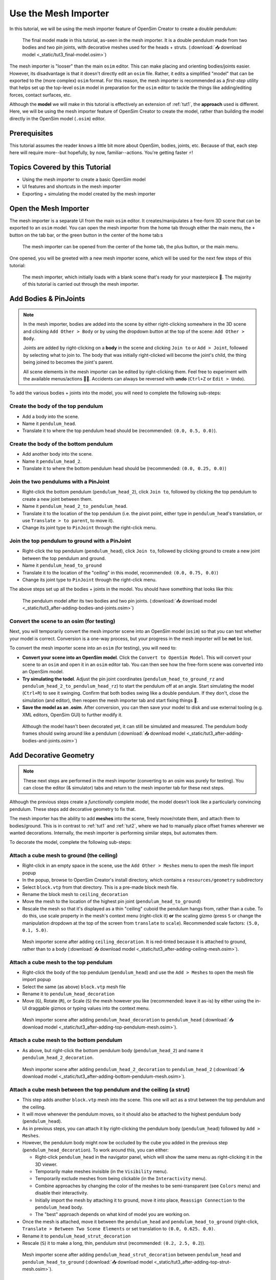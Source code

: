 .. _tut3:

Use the Mesh Importer
=====================

In this tutorial, we will be using the mesh importer feature of OpenSim Creator to create a double pendulum:

.. figure:: _static/tut3_result.png
    :width: 60%

    The final model made in this tutorial, as-seen in the mesh importer. It is a double pendulum made from two bodies and two pin joints, with decorative meshes used for the heads + struts. (:download:`📥 download model <_static/tut3_final-model.osim>`)

The mesh importer is "looser" than the main ``osim`` editor. This can make placing and orienting bodies/joints easier. However, its disadvantage is that it doesn't directly edit an ``osim`` file. Rather, it edits a simplified "model" that can be exported to the (more complex) ``osim`` format. For this reason, the mesh importer is recommended as a *first-step* utility that helps set up the top-level ``osim`` model in preparation for the ``osim`` editor to tackle the things like adding/editing forces, contact surfaces, etc.

Although the **model** we will make in this tutorial is effectively an extension of :ref:`tut1`, the **approach** used is different. Here, we will be using the mesh importer feature of OpenSim Creator to create the model, rather than building the model directly in the OpenSim model (``.osim``) editor.

Prerequisites
-------------

This tutorial assumes the reader knows a little bit more about OpenSim, bodies, joints, etc. Because of that, each step here will require more--but hopefully, by now, familiar--actions. You're getting faster ⚡!


Topics Covered by this Tutorial
-------------------------------

* Using the mesh importer to create a basic OpenSim model
* UI features and shortcuts in the mesh importer
* Exporting + simulating the model created by the mesh importer


Open the Mesh Importer
----------------------

The mesh importer is a separate UI from the main ``osim`` editor. It creates/manipulates a free-form 3D scene that can be exported to an ``osim`` model. You can open the mesh importer from the home tab through either the main menu, the ``+`` button on the tab bar, or the green button in the center of the home tab:s

.. figure:: _static/tut3_open-meshimporter.png
    :width: 60%

    The mesh importer can be opened from the center of the home tab, the plus button, or the main menu.


One opened, you will be greeted with a new mesh importer scene, which will be used for the next few steps of this tutorial:

.. figure:: _static/tut3_opened-meshimporter.png
    :width: 60%

    The mesh importer, which initially loads with a blank scene that's ready for your masterpiece 🎨. The majority of this tutorial is carried out through the mesh importer.


Add Bodies & PinJoints
----------------------

.. note::

    In the mesh importer, bodies are added into the scene by either right-clicking somewhere in the 3D scene and clicking ``Add Other > Body`` or by using the dropdown button at the top of the scene: ``Add Other > Body``.

    Joints are added by right-clicking on a **body** in the scene and clicking ``Join to`` or ``Add > Joint``, followed by selecting what to join to. The body that was initially right-clicked will become the joint's child, the thing being joined to becomes the joint's parent.

    All scene elements in the mesh importer can be edited by right-clicking them. Feel free to experiment with the available menus/actions 👩‍🔬. Accidents can always be reversed with **undo** (``Ctrl+Z`` or ``Edit > Undo``).

To add the various bodies + joints into the model, you will need to complete the following sub-steps:

Create the body of the top pendulum
~~~~~~~~~~~~~~~~~~~~~~~~~~~~~~~~~~~

* Add a body into the scene. 
* Name it ``pendulum_head``.
* Translate it to where the top pendulum head should be (recommended: ``(0.0, 0.5, 0.0)``).

Create the body of the bottom pendulum
~~~~~~~~~~~~~~~~~~~~~~~~~~~~~~~~~~~~~~

* Add another body into the scene.
* Name it ``pendulum_head_2``.
* Translate it to where the bottom pendulum head should be (recommended: ``(0.0, 0.25, 0.0)``)

Join the two pendulums with a PinJoint
~~~~~~~~~~~~~~~~~~~~~~~~~~~~~~~~~~~~~~

* Right-click the bottom pendulum (``pendulum_head_2``), click ``Join to``, followed by clicking the top pendulum to create a new joint between them.
* Name it ``pendulum_head_2_to_pendulum_head``.
* Translate it to the location of the top pendulum (i.e. the pivot point, either type in ``pendulum_head``'s translation, or use ``Translate > to parent``, to move it).
* Change its joint type to ``PinJoint`` through the right-click menu.

Join the top pendulum to ground with a PinJoint
~~~~~~~~~~~~~~~~~~~~~~~~~~~~~~~~~~~~~~~~~~~~~~~

* Right-click the top pendulum (``pendulum_head``), click ``Join to``, followed by clicking ground to create a new joint between the top pendulum and ground.
* Name it ``pendulum_head_to_ground``
* Translate it to the location of the "ceiling" in this model, recommended: ``(0.0, 0.75, 0.0)``)
* Change its joint type to ``PinJoint`` through the right-click menu.

The above steps set up all the bodies + joints in the model. You should have something that looks like this:

.. figure:: _static/tut3_afteraddingbodies.png
    :width: 60%

    The pendulum model after its two bodies and two pin joints. (:download:`📥 download model <_static/tut3_after-adding-bodies-and-joints.osim>`)


Convert the scene to an osim (for testing)
~~~~~~~~~~~~~~~~~~~~~~~~~~~~~~~~~~~~~~~~~~

Next, you will temporarily convert the mesh importer scene into an OpenSim model (``osim``) so that you can test whether your model is correct. Conversion is a one-way process, but your progress in the mesh importer will be **not** be lost.

To convert the mesh importer scene into an ``osim`` (for testing), you will need to:

* **Convert your scene into an OpenSim model**. Click the ``Convert to OpenSim Model``. This will convert your scene to an ``osim`` and open it in an ``osim`` editor tab. You can then see how the free-form scene was converted into an OpenSim model.
* **Try simulating the todel**. Adjust the pin joint coordinates (``pendulum_head_to_ground_rz`` and ``pendulum_head_2_to_pendulum_head_rz``) to start the pendulum off at an angle. Start simulating the model (``Ctrl+R``) to see it swinging. Confirm that both bodies swing like a double pendulum. If they don't, close the simulation (and editor), then reopen the mesh importer tab and start fixing things 🔧.
* **Save the model as an .osim**. After conversion, you can then save your model to disk and use external tooling (e.g. XML editors, OpenSim GUI) to further modify it.


.. figure:: _static/tut3_simulating-meshless-model.png
    :width: 60%

    Although the model hasn't been decorated yet, it can still be simulated and measured. The pendulum body frames should swing around like a pendulum (:download:`📥 download model <_static/tut3_after-adding-bodies-and-joints.osim>`)


Add Decorative Geometry
-----------------------

.. note::

    These next steps are performed in the mesh importer (converting to an osim was purely for testing). You can close the editor (& simulator) tabs and return to the mesh importer tab for these next steps.

Although the previous steps create a *functionally* complete model, the model doesn't look like a particularly convincing pendulum. These steps add decorative geometry to fix that.

The mesh importer has the ability to add **meshes** into the scene, freely move/rotate them, and attach them to bodies/ground. This is in contrast to :ref:`tut1` and :ref:`tut2`, where we had to manually place offset frames wherever we wanted decorations. Internally, the mesh importer is performing similar steps, but automates them.

To decorate the model, complete the following sub-steps:


Attach a cube mesh to ground (the ceiling)
~~~~~~~~~~~~~~~~~~~~~~~~~~~~~~~~~~~~~~~~~~

* Right-click in an empty space in the scene, use the ``Add Other > Meshes`` menu to open the mesh file import popup
* In the popup, browse to OpenSim Creator's install directory, which contains a ``resources/geometry`` subdirectory
* Select ``block.vtp`` from that directory. This is a pre-made block mesh file.
* Rename  the block mesh to ``ceiling_decoration``
* Move the mesh to the location of the highest pin joint (``pendulum_head_to_ground``)
* Rescale the mesh so that it's displayed as a thin "ceiling" cuboid the pendulum hangs from, rather than a cube. To do this, use scale property in the mesh's context menu (right-click it) **or** the scaling gizmo (press ``S`` or change the manipulation dropdown at the top of the screen from ``translate`` to ``scale``). Recommended scale factors: ``(5.0, 0.1, 5.0)``.

.. figure:: _static/tut3_after-adding-ceiling-mesh.png
    :width: 60%

    Mesh importer scene after adding ``ceiling_decoration``. It is red-tinted because it is attached to ground, rather than to a body (:download:`📥 download model <_static/tut3_after-adding-ceiling-mesh.osim>`).


Attach a cube mesh to the top pendulum
~~~~~~~~~~~~~~~~~~~~~~~~~~~~~~~~~~~~~~

* Right-click the body of the top pendulum (``pendulum_head``) and use the ``Add > Meshes`` to open the mesh file import popup
* Select the same (as above) ``block.vtp`` mesh file
* Rename it to ``pendulum_head_decoration``
* Move (``G``), Rotate (``R``), or Scale (``S``) the mesh however you like (recommended: leave it as-is) by either using the in-UI draggable gizmos or typing values into the context menu.

.. figure:: _static/tut3_after-adding-top-pendulum-mesh.png
    :width: 60%

    Mesh importer scene after adding ``pendulum_head_decoration`` to ``pendulum_head`` (:download:`📥 download model <_static/tut3_after-adding-top-pendulum-mesh.osim>`).


Attach a cube mesh to the bottom pendulum
~~~~~~~~~~~~~~~~~~~~~~~~~~~~~~~~~~~~~~~~~

* As above, but right-click the bottom pendulum body (``pendulum_head_2``) and name it ``pendulum_head_2_decoration``.

.. figure:: _static/tut3_after-adding-bottom-pendulum-mesh.png
    :width: 60%

    Mesh importer scene after adding ``pendulum_head_2_decoration`` to ``pendulum_head_2`` (:download:`📥 download model <_static/tut3_after-adding-bottom-pendulum-mesh.osim>`).


Attach a cube mesh between the top pendulum and the ceiling (a strut)
~~~~~~~~~~~~~~~~~~~~~~~~~~~~~~~~~~~~~~~~~~~~~~~~~~~~~~~~~~~~~~~~~~~~~

* This step adds another ``block.vtp`` mesh into the scene. This one will act as a strut between the top pendulum and the ceiling.
* It will move whenever the pendulum moves, so it should also be attached to the highest pendulum body (``pendulum_head``).
* As in previous steps, you can attach it by right-clicking the pendulum body (``pendulum_head``)  followed by ``Add > Meshes``.
* However, the pendulum body might now be occluded by the cube you added in the previous step  (``pendulum_head_decoration``). To work around this, you can either:

  * Right-click ``pendulum_head`` in the navigator panel, which will show the same menu as right-clicking it in the 3D viewer.
  * Temporarily make meshes invisible (in the ``Visibility`` menu).
  * Temporarily exclude meshes from being clickable (in the ``Interactivity`` menu).
  * Combine approaches by changing the color of the meshes to be semi-transparent (see ``Colors`` menu) and disable their interactivity.
  * Initially import the mesh by attaching it to ground, move it into place, ``Reassign Connection`` to the ``pendulum_head`` body.
  * The "best" approach depends on what kind of model you are working on.

* Once the mesh is attached, move it between the ``pendulum_head`` and ``pendulum_head_to_ground`` (right-click, ``Translate > Between Two Scene Elements`` or set translation to ``(0.0, 0.625. 0.0)``.
* Rename it to ``pendulum_head_strut_decoration``
* Rescale (``S``) it to make a long, thin, pendulum strut (recommended: ``(0.2, 2.5, 0.2``)).

.. figure:: _static/tut3_after-adding-top-strut-mesh.png
    :width: 60%

    Mesh importer scene after adding ``pendulum_head_strut_decoration`` between ``pendulum_head`` and ``pendulum_head_to_ground`` (:download:`📥 download model <_static/tut3_after-adding-top-strut-mesh.osim>`).


Attach a cube mesh between the bottom and top pendulums
~~~~~~~~~~~~~~~~~~~~~~~~~~~~~~~~~~~~~~~~~~~~~~~~~~~~~~~

* As above, but this strut will track along with the bottom pendulum (``pendulum_head_2``), so make sure the mesh is attached to that. Name it ``pendulum_head_2_strut_decoration``.
* This mesh needs to be between the bottom pendulum and the top pendulum.


This should result in a fully-decorated pendulum model:


.. figure:: _static/tut3_result.png
    :width: 60%

    The model after decorating it with some cube meshes. Functionally, this model is the same as the undecorated one; however, it now looks *a lot* more like a pendulum 😎. (:download:`📥 download model <_static/tut3_final-model.osim>`)


Export and Simulate
-------------------

Now that we have created a fully modelled and decorated pendulum, we can export it to an ``osim`` and simulate it. To do that:

* **Convert the model to an osim**. Click the ``Convert to OpenSim Model`` button in the mesh importer.
* **Tilt a pendulum head slightly**. Use the ``coordinates`` panel to change one of the joint's rotational ``value``, so that the pendulum is tilted slightly.
* **Request a pendulum head's velocity is plotted**. Right-click a pendulum head in the 3D viewer, go to ``Watch Output > pendulum_head > linear velocity`` and click ``magnitude``.
* **Simulate the model**. Press ``Ctrl+R`` (run simulation) to start running a forward-dynamic simulation. This should show the pendulum swinging.
* **View outputs**. Ensure the ``Outputs`` panel is showing (``Window > Outputs`` should be enabled). The requested output (magnitude of ``linear velocity``) should show a basic data plot of a pendulum head's linear velocity.

.. figure:: _static/tut3_final-simulation.png
    :width: 60%

    A basic forward-dynamic simulation of the model can be ran through the UI by tilting the pendulum slightly and running a simulation. Output plots can be used to get basic information out of the model. (:download:`📥 download model <_static/tut3_final-model.osim>`)

*Et voilà*, you have created a functioning OpenSim model by mostly using the free-form mesh importer and got some useful data out of it 🎉. You're getting good at this.


(Optional) Extra Exercises
--------------------------

Now that you have played with both the mesh importer and ``osim`` editor a little bit, here are some extra things you can explore:

* **Create more complex joint topologies**: Try a triple pendulum, attach the pendulum to ground with a ``SliderJoint``, rather than a ``PinJoint`` and watch it slide around. Look up some basic mechanical devices on Google and see if you can roughly get them simulating by placing a few joints + bodies in the mesh importer, followed by adding a few springs and contact surfaces in the ``osim`` editor (see :ref:`tut2`).

* **Try attaching more complex meshes**: Swinging cubes are cool, but swinging skulls are even cooler 💀. Instead of a cuboid strut, why not join the pendulum pieces together with a finger bone mesh. Think about how you can use these simple techniques to "leap" from building simple mechanisms (pendulums) to more complex ones (human biomechanics).


Next Steps
----------

This tutorial mostly focused on using the mesh importer to accelerate the earliest parts of the model building process. The benefit of knowing this approach in addition to the approaches covered in :ref:`tut1` and :ref:`tut2` is that it's easier to place/rotate bodies/joints in the mesh importer.

Now that we've introduced OpenSim Creator's general toolset (specifically, the mesh importer, ``osim`` editor, and simulator), we are going to start increasing the complexity of the models we work on. :ref:`tut4` focuses on using the techniques we've covered to build something more complex.
